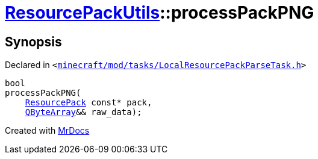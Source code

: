 [#ResourcePackUtils-processPackPNG-0f]
= xref:ResourcePackUtils.adoc[ResourcePackUtils]::processPackPNG
:relfileprefix: ../
:mrdocs:


== Synopsis

Declared in `&lt;https://github.com/PrismLauncher/PrismLauncher/blob/develop/launcher/minecraft/mod/tasks/LocalResourcePackParseTask.h#L29[minecraft&sol;mod&sol;tasks&sol;LocalResourcePackParseTask&period;h]&gt;`

[source,cpp,subs="verbatim,replacements,macros,-callouts"]
----
bool
processPackPNG(
    xref:ResourcePack.adoc[ResourcePack] const* pack,
    xref:QByteArray.adoc[QByteArray]&& raw&lowbar;data);
----



[.small]#Created with https://www.mrdocs.com[MrDocs]#
